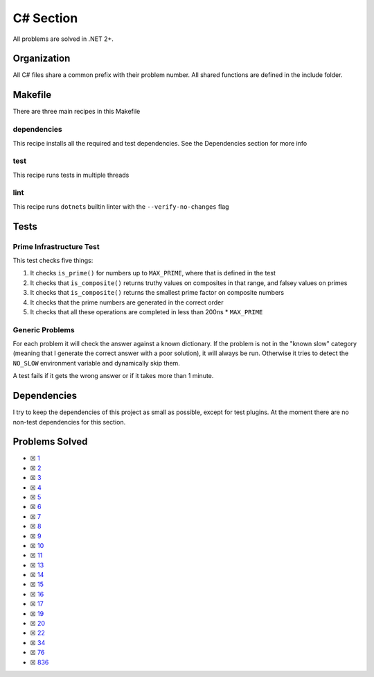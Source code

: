 C# Section
==========

.. |C#i| image:: https://img.shields.io/github/actions/workflow/status/LivInTheLookingGlass/Euler/csharp.yml?logo=github&label=C%23%20Tests
   :target: https://github.com/LivInTheLookingGlass/Euler/actions/workflows/csharp.yml
.. |C#-lint| image:: https://img.shields.io/github/actions/workflow/status/LivInTheLookingGlass/Euler/csharp-lint.yml?logo=github&label=Linting
   :target: https://github.com/LivInTheLookingGlass/Euler/actions/workflows/csharp-lint.yml
.. |CodeQL| image:: https://img.shields.io/github/actions/workflow/status/LivInTheLookingGlass/Euler/codeql.yml?logo=github&label=CodeQL
   :target: https://github.com/LivInTheLookingGlass/Euler/actions/workflows/codeql.yml
.. |Cs-Cov| image:: https://img.shields.io/codecov/c/github/LivInTheLookingGlass/Euler?flag=Csharp&logo=codecov&label=C%23%20Cov
   :target: https://app.codecov.io/github/LivInTheLookingGlass/Euler?flags%5B0%5D=Csharp

|C#i| |Cs-Cov| |C#-lint| |CodeQL|

All problems are solved in .NET 2+.

Organization
------------

All C# files share a common prefix with their problem number. All shared
functions are defined in the include folder.

Makefile
--------

There are three main recipes in this Makefile

dependencies
~~~~~~~~~~~~

This recipe installs all the required and test dependencies. See the
Dependencies section for more info

test
~~~~

This recipe runs tests in multiple threads

lint
~~~~

This recipe runs ``dotnet``\ s builtin linter with the
``--verify-no-changes`` flag

Tests
-----

Prime Infrastructure Test
~~~~~~~~~~~~~~~~~~~~~~~~~

This test checks five things:

1. It checks ``is_prime()`` for numbers up to ``MAX_PRIME``, where that
   is defined in the test
2. It checks that ``is_composite()`` returns truthy values on composites
   in that range, and falsey values on primes
3. It checks that ``is_composite()`` returns the smallest prime factor
   on composite numbers
4. It checks that the prime numbers are generated in the correct order
5. It checks that all these operations are completed in less than 200ns
   \* ``MAX_PRIME``

Generic Problems
~~~~~~~~~~~~~~~~

For each problem it will check the answer against a known dictionary. If
the problem is not in the "known slow" category (meaning that I generate
the correct answer with a poor solution), it will always be run.
Otherwise it tries to detect the ``NO_SLOW`` environment variable and
dynamically skip them.

A test fails if it gets the wrong answer or if it takes more than 1
minute.

Dependencies
------------

I try to keep the dependencies of this project as small as possible,
except for test plugins. At the moment there are no non-test
dependencies for this section.

Problems Solved
---------------

-  ☒ `1 <./Euler/p0001.cs>`__
-  ☒ `2 <./Euler/p0002.cs>`__
-  ☒ `3 <./Euler/p0003.cs>`__
-  ☒ `4 <./Euler/p0004.cs>`__
-  ☒ `5 <./Euler/p0005.cs>`__
-  ☒ `6 <./Euler/p0006.cs>`__
-  ☒ `7 <./Euler/p0007.cs>`__
-  ☒ `8 <./Euler/p0008.cs>`__
-  ☒ `9 <./Euler/p0009.cs>`__
-  ☒ `10 <./Euler/p0010.cs>`__
-  ☒ `11 <./Euler/p0011.cs>`__
-  ☒ `13 <./Euler/p0013.cs>`__
-  ☒ `14 <./Euler/p0014.cs>`__
-  ☒ `15 <./Euler/p0015.cs>`__
-  ☒ `16 <./Euler/p0016.cs>`__
-  ☒ `17 <./Euler/p0017.cs>`__
-  ☒ `19 <./Euler/p0019.cs>`__
-  ☒ `20 <./Euler/p0020.cs>`__
-  ☒ `22 <./Euler/p0022.cs>`__
-  ☒ `34 <./Euler/p0034.cs>`__
-  ☒ `76 <./Euler/p0076.cs>`__
-  ☒ `836 <./Euler/p0836.cs>`__

